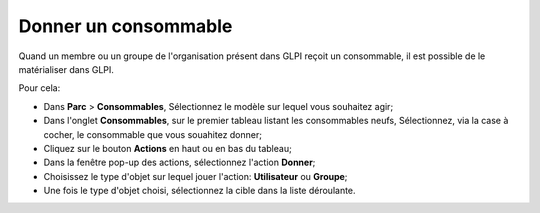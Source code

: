 Donner un consommable
=====================

Quand un membre ou un groupe de l'organisation présent dans GLPI reçoit un consommable, il est possible de le matérialiser dans GLPI.

Pour cela:

*	Dans **Parc** > **Consommables**, Sélectionnez le modèle sur lequel vous souhaitez agir;
*	Dans l'onglet **Consommables**, sur le premier tableau listant les consommables neufs, Sélectionnez, via la case à cocher, le consommable que vous souahitez donner;
*	Cliquez sur le bouton **Actions** en haut ou en bas du tableau;
*	Dans la fenêtre pop-up des actions, sélectionnez l'action **Donner**;
*	Choisissez le type d'objet sur lequel jouer l'action: **Utilisateur** ou **Groupe**;
*	Une fois le type d'objet choisi, sélectionnez la cible dans la liste déroulante.


